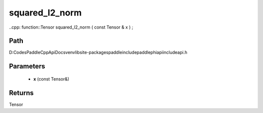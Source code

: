 .. _en_api_paddle_experimental_squared_l2_norm:

squared_l2_norm
-------------------------------

..cpp: function::Tensor squared_l2_norm ( const Tensor & x ) ;


Path
:::::::::::::::::::::
D:\Codes\PaddleCppApiDocs\venv\lib\site-packages\paddle\include\paddle\phi\api\include\api.h

Parameters
:::::::::::::::::::::
	- **x** (const Tensor&)

Returns
:::::::::::::::::::::
Tensor
